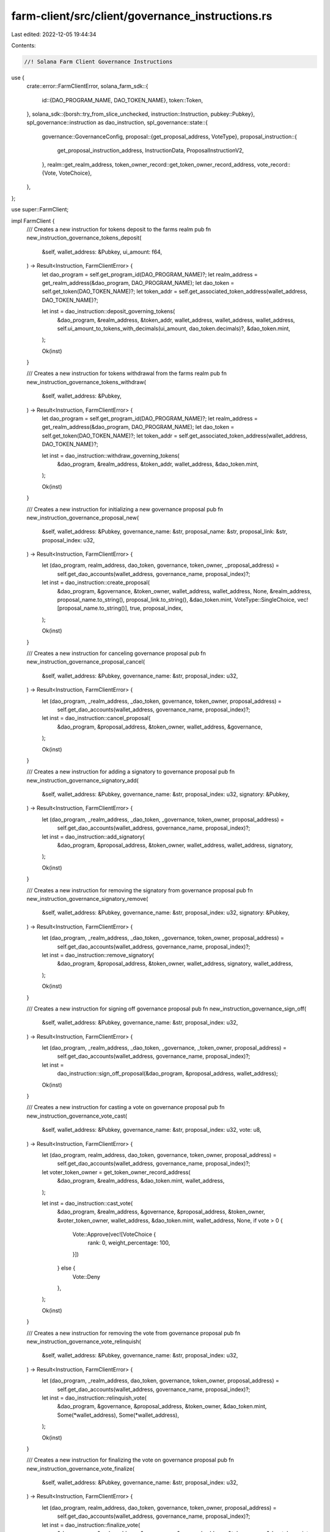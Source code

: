 farm-client/src/client/governance_instructions.rs
=================================================

Last edited: 2022-12-05 19:44:34

Contents:

.. code-block:: rs

    //! Solana Farm Client Governance Instructions

use {
    crate::error::FarmClientError,
    solana_farm_sdk::{
        id::{DAO_PROGRAM_NAME, DAO_TOKEN_NAME},
        token::Token,
    },
    solana_sdk::{borsh::try_from_slice_unchecked, instruction::Instruction, pubkey::Pubkey},
    spl_governance::instruction as dao_instruction,
    spl_governance::state::{
        governance::GovernanceConfig,
        proposal::{get_proposal_address, VoteType},
        proposal_instruction::{
            get_proposal_instruction_address, InstructionData, ProposalInstructionV2,
        },
        realm::get_realm_address,
        token_owner_record::get_token_owner_record_address,
        vote_record::{Vote, VoteChoice},
    },
};

use super::FarmClient;

impl FarmClient {
    /// Creates a new instruction for tokens deposit to the farms realm
    pub fn new_instruction_governance_tokens_deposit(
        &self,
        wallet_address: &Pubkey,
        ui_amount: f64,
    ) -> Result<Instruction, FarmClientError> {
        let dao_program = self.get_program_id(DAO_PROGRAM_NAME)?;
        let realm_address = get_realm_address(&dao_program, DAO_PROGRAM_NAME);
        let dao_token = self.get_token(DAO_TOKEN_NAME)?;
        let token_addr = self.get_associated_token_address(wallet_address, DAO_TOKEN_NAME)?;

        let inst = dao_instruction::deposit_governing_tokens(
            &dao_program,
            &realm_address,
            &token_addr,
            wallet_address,
            wallet_address,
            wallet_address,
            self.ui_amount_to_tokens_with_decimals(ui_amount, dao_token.decimals)?,
            &dao_token.mint,
        );

        Ok(inst)
    }

    /// Creates a new instruction for tokens withdrawal from the farms realm
    pub fn new_instruction_governance_tokens_withdraw(
        &self,
        wallet_address: &Pubkey,
    ) -> Result<Instruction, FarmClientError> {
        let dao_program = self.get_program_id(DAO_PROGRAM_NAME)?;
        let realm_address = get_realm_address(&dao_program, DAO_PROGRAM_NAME);
        let dao_token = self.get_token(DAO_TOKEN_NAME)?;
        let token_addr = self.get_associated_token_address(wallet_address, DAO_TOKEN_NAME)?;

        let inst = dao_instruction::withdraw_governing_tokens(
            &dao_program,
            &realm_address,
            &token_addr,
            wallet_address,
            &dao_token.mint,
        );

        Ok(inst)
    }

    /// Creates a new instruction for initializing a new governance proposal
    pub fn new_instruction_governance_proposal_new(
        &self,
        wallet_address: &Pubkey,
        governance_name: &str,
        proposal_name: &str,
        proposal_link: &str,
        proposal_index: u32,
    ) -> Result<Instruction, FarmClientError> {
        let (dao_program, realm_address, dao_token, governance, token_owner, _proposal_address) =
            self.get_dao_accounts(wallet_address, governance_name, proposal_index)?;

        let inst = dao_instruction::create_proposal(
            &dao_program,
            &governance,
            &token_owner,
            wallet_address,
            wallet_address,
            None,
            &realm_address,
            proposal_name.to_string(),
            proposal_link.to_string(),
            &dao_token.mint,
            VoteType::SingleChoice,
            vec![proposal_name.to_string()],
            true,
            proposal_index,
        );

        Ok(inst)
    }

    /// Creates a new instruction for canceling governance proposal
    pub fn new_instruction_governance_proposal_cancel(
        &self,
        wallet_address: &Pubkey,
        governance_name: &str,
        proposal_index: u32,
    ) -> Result<Instruction, FarmClientError> {
        let (dao_program, _realm_address, _dao_token, governance, token_owner, proposal_address) =
            self.get_dao_accounts(wallet_address, governance_name, proposal_index)?;

        let inst = dao_instruction::cancel_proposal(
            &dao_program,
            &proposal_address,
            &token_owner,
            wallet_address,
            &governance,
        );

        Ok(inst)
    }

    /// Creates a new instruction for adding a signatory to governance proposal
    pub fn new_instruction_governance_signatory_add(
        &self,
        wallet_address: &Pubkey,
        governance_name: &str,
        proposal_index: u32,
        signatory: &Pubkey,
    ) -> Result<Instruction, FarmClientError> {
        let (dao_program, _realm_address, _dao_token, _governance, token_owner, proposal_address) =
            self.get_dao_accounts(wallet_address, governance_name, proposal_index)?;

        let inst = dao_instruction::add_signatory(
            &dao_program,
            &proposal_address,
            &token_owner,
            wallet_address,
            wallet_address,
            signatory,
        );

        Ok(inst)
    }

    /// Creates a new instruction for removing the signatory from governance proposal
    pub fn new_instruction_governance_signatory_remove(
        &self,
        wallet_address: &Pubkey,
        governance_name: &str,
        proposal_index: u32,
        signatory: &Pubkey,
    ) -> Result<Instruction, FarmClientError> {
        let (dao_program, _realm_address, _dao_token, _governance, token_owner, proposal_address) =
            self.get_dao_accounts(wallet_address, governance_name, proposal_index)?;

        let inst = dao_instruction::remove_signatory(
            &dao_program,
            &proposal_address,
            &token_owner,
            wallet_address,
            signatory,
            wallet_address,
        );

        Ok(inst)
    }

    /// Creates a new instruction for signing off governance proposal
    pub fn new_instruction_governance_sign_off(
        &self,
        wallet_address: &Pubkey,
        governance_name: &str,
        proposal_index: u32,
    ) -> Result<Instruction, FarmClientError> {
        let (dao_program, _realm_address, _dao_token, _governance, _token_owner, proposal_address) =
            self.get_dao_accounts(wallet_address, governance_name, proposal_index)?;

        let inst =
            dao_instruction::sign_off_proposal(&dao_program, &proposal_address, wallet_address);

        Ok(inst)
    }

    /// Creates a new instruction for casting a vote on governance proposal
    pub fn new_instruction_governance_vote_cast(
        &self,
        wallet_address: &Pubkey,
        governance_name: &str,
        proposal_index: u32,
        vote: u8,
    ) -> Result<Instruction, FarmClientError> {
        let (dao_program, realm_address, dao_token, governance, token_owner, proposal_address) =
            self.get_dao_accounts(wallet_address, governance_name, proposal_index)?;

        let voter_token_owner = get_token_owner_record_address(
            &dao_program,
            &realm_address,
            &dao_token.mint,
            wallet_address,
        );

        let inst = dao_instruction::cast_vote(
            &dao_program,
            &realm_address,
            &governance,
            &proposal_address,
            &token_owner,
            &voter_token_owner,
            wallet_address,
            &dao_token.mint,
            wallet_address,
            None,
            if vote > 0 {
                Vote::Approve(vec![VoteChoice {
                    rank: 0,
                    weight_percentage: 100,
                }])
            } else {
                Vote::Deny
            },
        );

        Ok(inst)
    }

    /// Creates a new instruction for removing the vote from governance proposal
    pub fn new_instruction_governance_vote_relinquish(
        &self,
        wallet_address: &Pubkey,
        governance_name: &str,
        proposal_index: u32,
    ) -> Result<Instruction, FarmClientError> {
        let (dao_program, _realm_address, dao_token, governance, token_owner, proposal_address) =
            self.get_dao_accounts(wallet_address, governance_name, proposal_index)?;

        let inst = dao_instruction::relinquish_vote(
            &dao_program,
            &governance,
            &proposal_address,
            &token_owner,
            &dao_token.mint,
            Some(*wallet_address),
            Some(*wallet_address),
        );

        Ok(inst)
    }

    /// Creates a new instruction for finalizing the vote on governance proposal
    pub fn new_instruction_governance_vote_finalize(
        &self,
        wallet_address: &Pubkey,
        governance_name: &str,
        proposal_index: u32,
    ) -> Result<Instruction, FarmClientError> {
        let (dao_program, realm_address, dao_token, governance, token_owner, proposal_address) =
            self.get_dao_accounts(wallet_address, governance_name, proposal_index)?;

        let inst = dao_instruction::finalize_vote(
            &dao_program,
            &realm_address,
            &governance,
            &proposal_address,
            &token_owner,
            &dao_token.mint,
        );

        Ok(inst)
    }

    /// Creates a new instruction for adding a new instruction to governance proposal
    pub fn new_instruction_governance_instruction_insert(
        &self,
        wallet_address: &Pubkey,
        governance_name: &str,
        proposal_index: u32,
        instruction_index: u16,
        instruction: &Instruction,
    ) -> Result<Instruction, FarmClientError> {
        let (dao_program, _realm_address, _dao_token, governance, token_owner, proposal_address) =
            self.get_dao_accounts(wallet_address, governance_name, proposal_index)?;

        let instruction_data: InstructionData = instruction.clone().into();

        let inst = dao_instruction::insert_instruction(
            &dao_program,
            &governance,
            &proposal_address,
            &token_owner,
            wallet_address,
            wallet_address,
            0,
            instruction_index,
            0,
            instruction_data,
        );

        Ok(inst)
    }

    /// Creates a new instruction for removing the instruction from governance proposal
    pub fn new_instruction_governance_instruction_remove(
        &self,
        wallet_address: &Pubkey,
        governance_name: &str,
        proposal_index: u32,
        instruction_index: u16,
    ) -> Result<Instruction, FarmClientError> {
        let (dao_program, _realm_address, _dao_token, _governance, token_owner, proposal_address) =
            self.get_dao_accounts(wallet_address, governance_name, proposal_index)?;

        let instruction_address = get_proposal_instruction_address(
            &dao_program,
            &proposal_address,
            &0u16.to_le_bytes(),
            &instruction_index.to_le_bytes(),
        );

        let inst = dao_instruction::remove_instruction(
            &dao_program,
            &proposal_address,
            &token_owner,
            wallet_address,
            &instruction_address,
            wallet_address,
        );

        Ok(inst)
    }

    /// Creates a new instruction for executing the instruction in governance proposal
    pub fn new_instruction_governance_instruction_execute(
        &self,
        wallet_address: &Pubkey,
        governance_name: &str,
        proposal_index: u32,
        instruction_index: u16,
    ) -> Result<Instruction, FarmClientError> {
        let (dao_program, _realm_address, _dao_token, governance, _token_owner, proposal_address) =
            self.get_dao_accounts(wallet_address, governance_name, proposal_index)?;

        let instruction_address = get_proposal_instruction_address(
            &dao_program,
            &proposal_address,
            &0u16.to_le_bytes(),
            &instruction_index.to_le_bytes(),
        );

        let data = self.rpc_client.get_account_data(&instruction_address)?;
        let ins_data: InstructionData =
            try_from_slice_unchecked::<ProposalInstructionV2>(data.as_slice())
                .map_err(|e| FarmClientError::IOError(e.to_string()))?
                .instruction;
        let mut instruction: Instruction = (&ins_data).into();

        for account in &mut instruction.accounts {
            if account.pubkey == governance {
                account.is_signer = false;
            }
        }

        let inst = dao_instruction::execute_instruction(
            &dao_program,
            &governance,
            &proposal_address,
            &instruction_address,
            &instruction.program_id,
            instruction.accounts.as_slice(),
        );

        Ok(inst)
    }

    /// Creates a new instruction for marking the instruction in governance proposal as failed
    pub fn new_instruction_governance_instruction_flag_error(
        &self,
        wallet_address: &Pubkey,
        governance_name: &str,
        proposal_index: u32,
        instruction_index: u16,
    ) -> Result<Instruction, FarmClientError> {
        let (dao_program, _realm_address, _dao_token, _governance, token_owner, proposal_address) =
            self.get_dao_accounts(wallet_address, governance_name, proposal_index)?;

        let instruction_address = get_proposal_instruction_address(
            &dao_program,
            &proposal_address,
            &0u16.to_le_bytes(),
            &instruction_index.to_le_bytes(),
        );

        let inst = dao_instruction::flag_instruction_error(
            &dao_program,
            &proposal_address,
            &token_owner,
            wallet_address,
            &instruction_address,
        );

        Ok(inst)
    }

    /// Creates a new instruction for changing the governance config
    pub fn new_instruction_governance_set_config(
        &self,
        wallet_address: &Pubkey,
        governance_name: &str,
        config: &GovernanceConfig,
    ) -> Result<Instruction, FarmClientError> {
        let (dao_program, _realm_address, _dao_token, governance, _token_owner, _proposal_address) =
            self.get_dao_accounts(wallet_address, governance_name, 0)?;

        let inst =
            dao_instruction::set_governance_config(&dao_program, &governance, config.clone());

        Ok(inst)
    }

    /////////////// helpers
    fn get_dao_accounts(
        &self,
        wallet_address: &Pubkey,
        governance_name: &str,
        proposal_index: u32,
    ) -> Result<(Pubkey, Pubkey, Token, Pubkey, Pubkey, Pubkey), FarmClientError> {
        let dao_program = self.get_program_id(DAO_PROGRAM_NAME)?;
        let realm_address = get_realm_address(&dao_program, DAO_PROGRAM_NAME);
        let dao_token = self.get_token(DAO_TOKEN_NAME)?;
        let governance = self.governance_get_address(governance_name)?;
        let token_owner = get_token_owner_record_address(
            &dao_program,
            &realm_address,
            &dao_token.mint,
            wallet_address,
        );
        let proposal_address = get_proposal_address(
            &dao_program,
            &governance,
            &dao_token.mint,
            &proposal_index.to_le_bytes(),
        );
        Ok((
            dao_program,
            realm_address,
            dao_token,
            governance,
            token_owner,
            proposal_address,
        ))
    }
}


